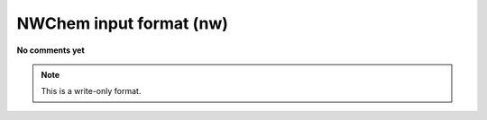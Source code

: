 .. _NWChem_input_format:

NWChem input format (nw)
========================

**No comments yet**

.. note:: This is a write-only format.

